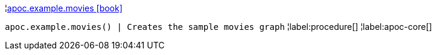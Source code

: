 ¦xref::overview/apoc.example/apoc.example.movies.adoc[apoc.example.movies icon:book[]] +

`apoc.example.movies() | Creates the sample movies graph`
¦label:procedure[]
¦label:apoc-core[]
